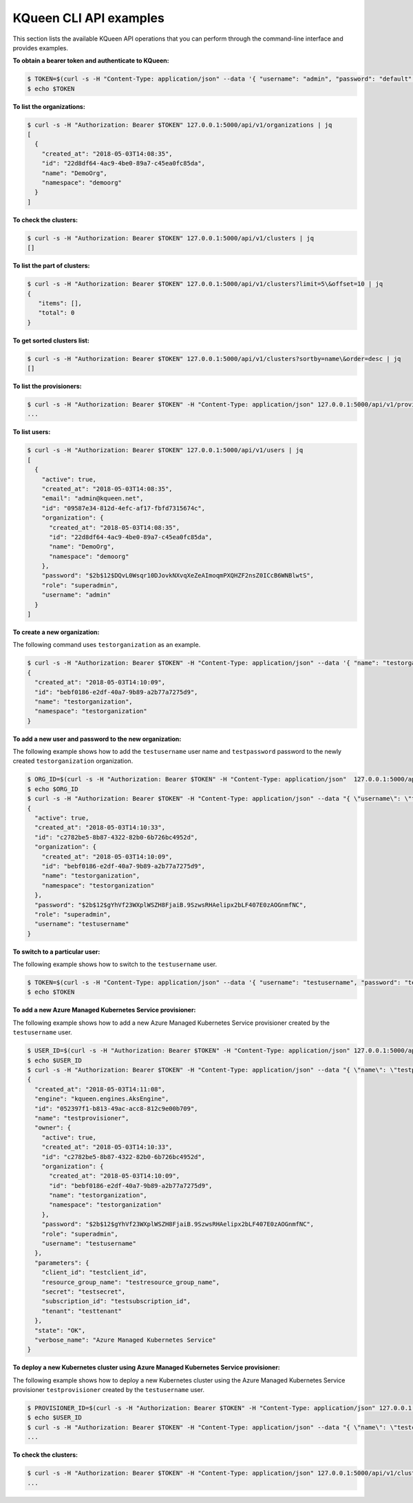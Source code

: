 KQueen CLI API examples
-----------------------

This section lists the available KQueen API operations that you can perform
through the command-line interface and provides examples.

**To obtain a bearer token and authenticate to KQueen:**

.. code-block:: bash

   $ TOKEN=$(curl -s -H "Content-Type: application/json" --data '{ "username": "admin", "password": "default" }' -X POST 127.0.0.1:5000/api/v1/auth | jq -r '.access_token')
   $ echo $TOKEN


**To list the organizations:**

.. code-block:: bash

   $ curl -s -H "Authorization: Bearer $TOKEN" 127.0.0.1:5000/api/v1/organizations | jq
   [
     {
       "created_at": "2018-05-03T14:08:35",
       "id": "22d8df64-4ac9-4be0-89a7-c45ea0fc85da",
       "name": "DemoOrg",
       "namespace": "demoorg"
     }
   ]


**To check the clusters:**

.. code-block:: bash

   $ curl -s -H "Authorization: Bearer $TOKEN" 127.0.0.1:5000/api/v1/clusters | jq
   []


**To list the part of clusters:**

.. code-block:: bash

   $ curl -s -H "Authorization: Bearer $TOKEN" 127.0.0.1:5000/api/v1/clusters?limit=5\&offset=10 | jq
   {
      "items": [],
      "total": 0
   }


**To get sorted clusters list:**

.. code-block:: bash

   $ curl -s -H "Authorization: Bearer $TOKEN" 127.0.0.1:5000/api/v1/clusters?sortby=name\&order=desc | jq
   []


**To list the provisioners:**

.. code-block:: bash

   $ curl -s -H "Authorization: Bearer $TOKEN" -H "Content-Type: application/json" 127.0.0.1:5000/api/v1/provisioners/engines
   ...


**To list users:**

.. code-block:: bash

   $ curl -s -H "Authorization: Bearer $TOKEN" 127.0.0.1:5000/api/v1/users | jq
   [
     {
       "active": true,
       "created_at": "2018-05-03T14:08:35",
       "email": "admin@kqueen.net",
       "id": "09587e34-812d-4efc-af17-fbfd7315674c",
       "organization": {
         "created_at": "2018-05-03T14:08:35",
         "id": "22d8df64-4ac9-4be0-89a7-c45ea0fc85da",
         "name": "DemoOrg",
         "namespace": "demoorg"
       },
       "password": "$2b$12$DQvL0Wsqr10DJovkNXvqXeZeAImoqmPXQHZF2nsZ0ICcB6WNBlwtS",
       "role": "superadmin",
       "username": "admin"
     }
   ]


**To create a new organization:**

The following command uses ``testorganization`` as an example.

.. code-block:: bash

   $ curl -s -H "Authorization: Bearer $TOKEN" -H "Content-Type: application/json" --data '{ "name": "testorganization", "namespace": "testorganization" }' -X POST 127.0.0.1:5000/api/v1/organizations | jq
   {
     "created_at": "2018-05-03T14:10:09",
     "id": "bebf0186-e2df-40a7-9b89-a2b77a7275d9",
     "name": "testorganization",
     "namespace": "testorganization"
   }


**To add a new user and password to the new organization:**

The following example shows how to add the ``testusername`` user name and
``testpassword`` password to the newly created ``testorganization`` organization.

.. code-block:: bash

   $ ORG_ID=$(curl -s -H "Authorization: Bearer $TOKEN" -H "Content-Type: application/json"  127.0.0.1:5000/api/v1/organizations | jq -r '.[] | select (.name == "testorganization").id')
   $ echo $ORG_ID
   $ curl -s -H "Authorization: Bearer $TOKEN" -H "Content-Type: application/json" --data "{ \"username\": \"testusername\", \"organization\": \"Organization:$ORG_ID\", \"role\": \"superadmin\", \"active\": true, \"password\": \"testpassword\" }" -X POST 127.0.0.1:5000/api/v1/users | jq
   {
     "active": true,
     "created_at": "2018-05-03T14:10:33",
     "id": "c2782be5-8b87-4322-82b0-6b726bc4952d",
     "organization": {
       "created_at": "2018-05-03T14:10:09",
       "id": "bebf0186-e2df-40a7-9b89-a2b77a7275d9",
       "name": "testorganization",
       "namespace": "testorganization"
     },
     "password": "$2b$12$gYhVf23WXplWSZH8FjaiB.9SzwsRHAelipx2bLF407E0zAOGnmfNC",
     "role": "superadmin",
     "username": "testusername"
   }


**To switch to a particular user:**

The following example shows how to switch to the ``testusername`` user.


.. code-block:: bash

   $ TOKEN=$(curl -s -H "Content-Type: application/json" --data '{ "username": "testusername", "password": "testpassword" }' -X POST 127.0.0.1:5000/api/v1/auth | jq -r '.access_token')
   $ echo $TOKEN


**To add a new Azure Managed Kubernetes Service provisioner:**

The following example shows how to add a new Azure Managed Kubernetes Service
provisioner created by the ``testusername`` user.

.. code-block:: bash

   $ USER_ID=$(curl -s -H "Authorization: Bearer $TOKEN" -H "Content-Type: application/json" 127.0.0.1:5000/api/v1/users | jq -r '.[] | select (.username == "testusername").id')
   $ echo $USER_ID
   $ curl -s -H "Authorization: Bearer $TOKEN" -H "Content-Type: application/json" --data "{ \"name\": \"testprovisioner\", \"engine\": \"kqueen.engines.AksEngine\", \"owner\": \"User:$USER_ID\", \"parameters\": { \"client_id\": \"testclient_id\", \"resource_group_name\": \"testresource_group_name\", \"secret\": \"testsecret\", \"subscription_id\": \"testsubscription_id\", \"tenant\": \"testtenant\" } }" -X POST 127.0.0.1:5000/api/v1/provisioners | jq
   {
     "created_at": "2018-05-03T14:11:08",
     "engine": "kqueen.engines.AksEngine",
     "id": "052397f1-b813-49ac-acc8-812c9e00b709",
     "name": "testprovisioner",
     "owner": {
       "active": true,
       "created_at": "2018-05-03T14:10:33",
       "id": "c2782be5-8b87-4322-82b0-6b726bc4952d",
       "organization": {
         "created_at": "2018-05-03T14:10:09",
         "id": "bebf0186-e2df-40a7-9b89-a2b77a7275d9",
         "name": "testorganization",
         "namespace": "testorganization"
       },
       "password": "$2b$12$gYhVf23WXplWSZH8FjaiB.9SzwsRHAelipx2bLF407E0zAOGnmfNC",
       "role": "superadmin",
       "username": "testusername"
     },
     "parameters": {
       "client_id": "testclient_id",
       "resource_group_name": "testresource_group_name",
       "secret": "testsecret",
       "subscription_id": "testsubscription_id",
       "tenant": "testtenant"
     },
     "state": "OK",
     "verbose_name": "Azure Managed Kubernetes Service"
   }


**To deploy a new Kubernetes cluster using Azure Managed Kubernetes Service provisioner:** 

The following example shows how to deploy a new Kubernetes cluster using the
Azure Managed Kubernetes Service provisioner ``testprovisioner`` created by
the ``testusername`` user.

.. code-block:: bash

   $ PROVISIONER_ID=$(curl -s -H "Authorization: Bearer $TOKEN" -H "Content-Type: application/json" 127.0.0.1:5000/api/v1/provisioners | jq -r '.[] | select (.name == "testprovisioner").id')
   $ echo $USER_ID
   $ curl -s -H "Authorization: Bearer $TOKEN" -H "Content-Type: application/json" --data "{ \"name\": \"testcluster\", \"owner\": \"User:$USER_ID\", \"provisioner\": \"Provisioner:$PROVISIONER_ID\", \"metadata\": { \"location\": \"eastus\", \"ssh_key\": \"testssh_key\", \"vm_size\": \"Standard_D1_v2\" } }" -X POST 127.0.0.1:5000/api/v1/clusters | jq
   ...


**To check the clusters:**

.. code-block:: bash

   $ curl -s -H "Authorization: Bearer $TOKEN" -H "Content-Type: application/json" 127.0.0.1:5000/api/v1/clusters | jq
   ...
